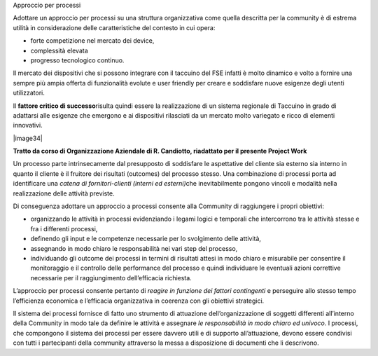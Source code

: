 Approccio per processi

Adottare un approccio per processi su una struttura organizzativa come
quella descritta per la community è di estrema utilità in considerazione
delle caratteristiche del contesto in cui opera:

-  forte competizione nel mercato dei device,

-  complessità elevata

-  progresso tecnologico continuo.

Il mercato dei dispositivi che si possono integrare con il taccuino del
FSE infatti è molto dinamico e volto a fornire una sempre più ampia
offerta di funzionalità evolute e user friendly per creare e soddisfare
nuove esigenze degli utenti utilizzatori.

Il **fattore critico di successo**\ risulta quindi essere la
realizzazione di un sistema regionale di Taccuino in grado di adattarsi
alle esigenze che emergono e ai dispositivi rilasciati da un mercato
molto variegato e ricco di elementi innovativi.

|image34|

**Tratto da corso di Organizzazione Aziendale di R. Candiotto,
riadattato per il presente Project Work**

Un processo parte intrinsecamente dal presupposto di soddisfare le
aspettative del cliente sia esterno sia interno in quanto il cliente è
il fruitore dei risultati (outcomes) del processo stesso. Una
combinazione di processi porta ad identificare una *catena di
fornitori-clienti (interni ed esterni)*\ che inevitabilmente pongono
vincoli e modalità nella realizzazione delle attività previste.

Di conseguenza adottare un approccio a processi consente alla Community
di raggiungere i propri obiettivi:

-  organizzando le attività in processi evidenziando i legami logici e
   temporali che intercorrono tra le attività stesse e fra i differenti
   processi,

-  definendo gli input e le competenze necessarie per lo svolgimento
   delle attività,

-  assegnando in modo chiaro le responsabilità nei vari step del
   processo,

-  individuando gli outcome dei processi in termini di risultati attesi
   in modo chiaro e misurabile per consentire il monitoraggio e il
   controllo delle performance del processo e quindi individuare le
   eventuali azioni correttive necessarie per il raggiungimento
   dell’efficacia richiesta.

L’approccio per processi consente pertanto di *reagire in funzione dei
fattori contingenti* e perseguire allo stesso tempo l’efficienza
economica e l’efficacia organizzativa in coerenza con gli obiettivi
strategici.

Il sistema dei processi fornisce di fatto uno strumento di attuazione
dell’organizzazione di soggetti differenti all’interno della Community
in modo tale da definire le attività e assegnare *le responsabilità in
modo chiaro ed univoco*. I processi, che compongono il sistema dei
processi per essere davvero utili e di supporto all’attuazione, devono
essere condivisi con tutti i partecipanti della community attraverso la
messa a disposizione di documenti che li descrivono.